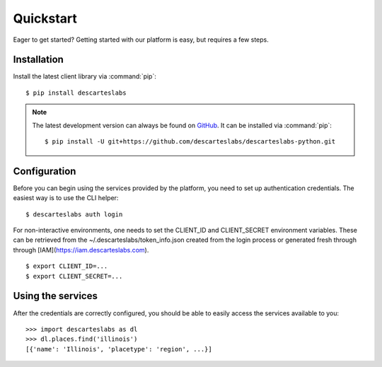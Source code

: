 .. _quickstart:

Quickstart
==========

Eager to get started? Getting started with our platform is easy, but requires a few steps.

Installation
------------
Install the latest client library via :command:`pip`::

    $ pip install descarteslabs

.. note::

   The latest development version can always be found on
   `GitHub <https://github.com/descarteslabs/descarteslabs-python>`_.
   It can be installed via :command:`pip`::

   $ pip install -U git+https://github.com/descarteslabs/descarteslabs-python.git

Configuration
-------------
Before you can begin using the services provided by the platform, you need to set up authentication credentials. The
easiest way is to use the CLI helper::

    $ descarteslabs auth login

For non-interactive environments, one needs to set the CLIENT_ID and CLIENT_SECRET 
environment variables. These can be retrieved from the ~/.descarteslabs/token_info.json
created from the login process or generated fresh through through [IAM](https://iam.descarteslabs.com).

::

    $ export CLIENT_ID=...
    $ export CLIENT_SECRET=...

Using the services
------------------
After the credentials are correctly configured, you should be able to easily access the services available to you::

    >>> import descarteslabs as dl
    >>> dl.places.find('illinois')
    [{'name': 'Illinois', 'placetype': 'region', ...}]
